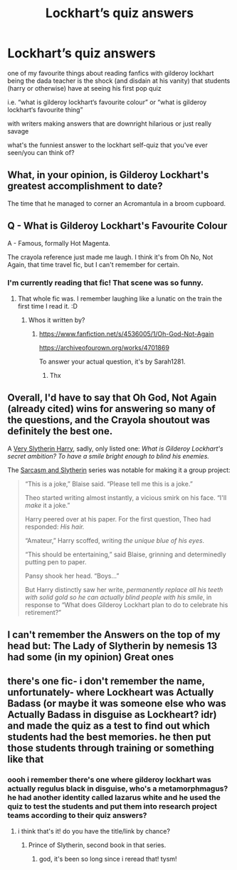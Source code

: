 #+TITLE: Lockhart’s quiz answers

* Lockhart’s quiz answers
:PROPERTIES:
:Author: nataliefwrites
:Score: 14
:DateUnix: 1584716822.0
:DateShort: 2020-Mar-20
:FlairText: Discussion
:END:
one of my favourite things about reading fanfics with gilderoy lockhart being the dada teacher is the shock (and disdain at his vanity) that students (harry or otherwise) have at seeing his first pop quiz

i.e. “what is gilderoy lockhart‘s favourite colour” or “what is gilderoy lockhart‘s favourite thing”

with writers making answers that are downright hilarious or just really savage

what's the funniest answer to the lockhart self-quiz that you've ever seen/you can think of?


** What, in your opinion, is Gilderoy Lockhart's greatest accomplishment to date?

The time that he managed to corner an Acromantula in a broom cupboard.
:PROPERTIES:
:Author: HHrPie
:Score: 9
:DateUnix: 1584721205.0
:DateShort: 2020-Mar-20
:END:


** Q - What is Gilderoy Lockhart's Favourite Colour

A - Famous, formally Hot Magenta.

The crayola reference just made me laugh. I think it's from Oh No, Not Again, that time travel fic, but I can't remember for certain.
:PROPERTIES:
:Author: Avalon1632
:Score: 8
:DateUnix: 1584723433.0
:DateShort: 2020-Mar-20
:END:

*** I'm currently reading that fic! That scene was so funny.
:PROPERTIES:
:Author: JustinianKalominos
:Score: 1
:DateUnix: 1584729382.0
:DateShort: 2020-Mar-20
:END:

**** That whole fic was. I remember laughing like a lunatic on the train the first time I read it. :D
:PROPERTIES:
:Author: Avalon1632
:Score: 1
:DateUnix: 1584734570.0
:DateShort: 2020-Mar-20
:END:

***** Whos it written by?
:PROPERTIES:
:Author: random_reddit_user01
:Score: 1
:DateUnix: 1584739374.0
:DateShort: 2020-Mar-21
:END:

****** [[https://www.fanfiction.net/s/4536005/1/Oh-God-Not-Again]]

[[https://archiveofourown.org/works/4701869]]

To answer your actual question, it's by Sarah1281.
:PROPERTIES:
:Author: Avalon1632
:Score: 2
:DateUnix: 1584739420.0
:DateShort: 2020-Mar-21
:END:

******* Thx
:PROPERTIES:
:Author: random_reddit_user01
:Score: 1
:DateUnix: 1584739439.0
:DateShort: 2020-Mar-21
:END:


** Overall, I'd have to say that Oh God, Not Again (already cited) wins for answering so many of the questions, and the Crayola shoutout was definitely the best one.

A [[https://archiveofourown.org/series/737220][Very Slytherin Harry]], sadly, only listed one: /What is Gilderoy Lockhart's secret ambition?/ /To have a smile bright enough to blind his enemies./

The [[https://archiveofourown.org/series/863648][Sarcasm and Slytherin]] series was notable for making it a group project:

#+begin_quote
  “This is a joke,” Blaise said. “Please tell me this is a joke.”

  Theo started writing almost instantly, a vicious smirk on his face. “I'll /make/ it a joke.”

  Harry peered over at his paper. For the first question, Theo had responded: /His hair./

  “Amateur,” Harry scoffed, writing /the unique blue of his eyes/.

  “This should be entertaining,” said Blaise, grinning and determinedly putting pen to paper.

  Pansy shook her head. “Boys...”

  But Harry distinctly saw her write, /permanently replace all his teeth with solid gold so he can actually blind people with his smile/, in response to “What does Gilderoy Lockhart plan to do to celebrate his retirement?”
#+end_quote
:PROPERTIES:
:Author: JennaSayquah
:Score: 7
:DateUnix: 1584742186.0
:DateShort: 2020-Mar-21
:END:


** I can't remember the Answers on the top of my head but: The Lady of Slytherin by nemesis 13 had some (in my opinion) Great ones
:PROPERTIES:
:Author: wolf-of-the-wild
:Score: 2
:DateUnix: 1584746282.0
:DateShort: 2020-Mar-21
:END:


** there's one fic- i don't remember the name, unfortunately- where Lockheart was Actually Badass (or maybe it was someone else who was Actually Badass in disguise as Lockheart? idr) and made the quiz as a test to find out which students had the best memories. he then put those students through training or something like that
:PROPERTIES:
:Author: trichstersongs
:Score: 2
:DateUnix: 1584768237.0
:DateShort: 2020-Mar-21
:END:

*** oooh i remember there's one where gilderoy lockhart was actually regulus black in disguise, who's a metamorphmagus? he had another identity called lazarus white and he used the quiz to test the students and put them into research project teams according to their quiz answers?
:PROPERTIES:
:Author: nataliefwrites
:Score: 2
:DateUnix: 1584768403.0
:DateShort: 2020-Mar-21
:END:

**** i think that's it! do you have the title/link by chance?
:PROPERTIES:
:Author: trichstersongs
:Score: 2
:DateUnix: 1584768915.0
:DateShort: 2020-Mar-21
:END:

***** Prince of Slytherin, second book in that series.
:PROPERTIES:
:Author: LancexVance
:Score: 1
:DateUnix: 1584806618.0
:DateShort: 2020-Mar-21
:END:

****** god, it's been so long since i reread that! tysm!
:PROPERTIES:
:Author: trichstersongs
:Score: 1
:DateUnix: 1584810949.0
:DateShort: 2020-Mar-21
:END:
